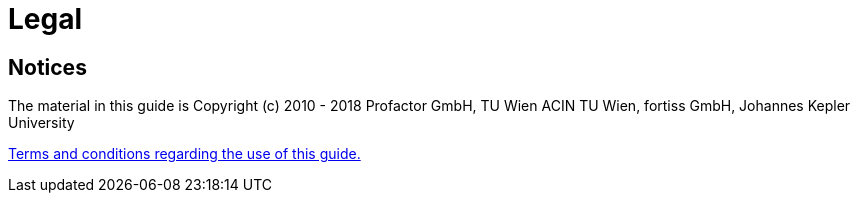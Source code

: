 = Legal
:lang: en

== Notices

The material in this guide is Copyright (c) 2010 - 2018 Profactor GmbH,
TU Wien ACIN TU Wien, fortiss GmbH, Johannes Kepler University

link:../html/about.htm[Terms and conditions regarding the use of this
guide.]
